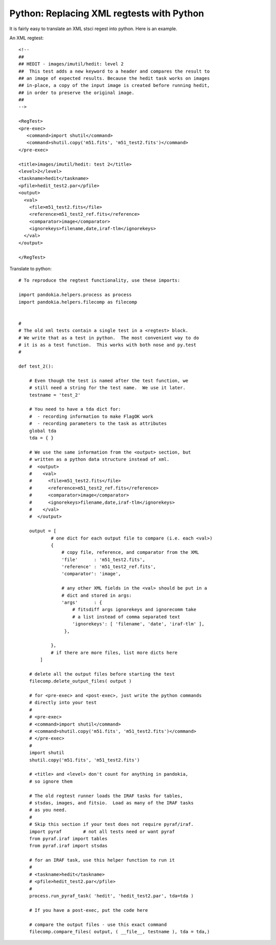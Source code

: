 .. index:: single: patterns; xml; replacing
.. index:: single: patterns; regtest; replacing

===============================================================================
Python: Replacing XML regtests with Python
===============================================================================

It is fairly easy to translate an XML stsci regest into python.  Here is an example.

An XML regtest: ::

    <!--
    ## 
    ## HEDIT - images/imutil/hedit: level 2
    ##  This test adds a new keyword to a header and compares the result to
    ## an image of expected results. Because the hedit task works on images
    ## in-place, a copy of the input image is created before running hedit,
    ## in order to preserve the original image.
    ##
    -->

    <RegTest>
    <pre-exec>
       <command>import shutil</command>
       <command>shutil.copy('m51.fits', 'm51_test2.fits')</command>
    </pre-exec>

    <title>images/imutil/hedit: test 2</title>
    <level>2</level>
    <taskname>hedit</taskname>
    <pfile>hedit_test2.par</pfile>
    <output>
      <val>
        <file>m51_test2.fits</file>
        <reference>m51_test2_ref.fits</reference>
        <comparator>image</comparator>  
        <ignorekeys>filename,date,iraf-tlm</ignorekeys>
      </val>
    </output>

    </RegTest>

Translate to python: ::

    # To reproduce the regtest functionality, use these imports:

    import pandokia.helpers.process as process
    import pandokia.helpers.filecomp as filecomp


    #
    # The old xml tests contain a single test in a <regtest> block.
    # We write that as a test in python.  The most convenient way to do
    # it is as a test function.  This works with both nose and py.test
    #

    def test_2():

        # Even though the test is named after the test function, we
        # still need a string for the test name.  We use it later.
        testname = 'test_2'

        # You need to have a tda dict for:
        #  - recording information to make FlagOK work
        #  - recording parameters to the task as attributes
        global tda
        tda = { }

        # We use the same information from the <output> section, but
        # written as a python data structure instead of xml.
        #  <output>
        #    <val>
        #      <file>m51_test2.fits</file>
        #      <reference>m51_test2_ref.fits</reference>
        #      <comparator>image</comparator>   
        #      <ignorekeys>filename,date,iraf-tlm</ignorekeys>
        #    </val>
        #  </output>

        output = [
                # one dict for each output file to compare (i.e. each <val>)
                {
                    # copy file, reference, and comparator from the XML
                    'file'      : 'm51_test2.fits',
                    'reference' : 'm51_test2_ref.fits',
                    'comparator': 'image',

                    # any other XML fields in the <val> should be put in a
                    # dict and stored in args:
                    'args'      : {
                        # fitsdiff args ignorekeys and ignorecomm take
                        # a list instead of comma separated text
                        'ignorekeys': [ 'filename', 'date', 'iraf-tlm' ],
                     },

                },
                # if there are more files, list more dicts here
            ]

        # delete all the output files before starting the test
        filecomp.delete_output_files( output )

        # for <pre-exec> and <post-exec>, just write the python commands
        # directly into your test
        # 
        # <pre-exec>
        # <command>import shutil</command>
        # <command>shutil.copy('m51.fits', 'm51_test2.fits')</command>
        # </pre-exec>
        #
        import shutil
        shutil.copy('m51.fits', 'm51_test2.fits')

        # <title> and <level> don't count for anything in pandokia,
        # so ignore them

        # The old regtest runner loads the IRAF tasks for tables,
        # stsdas, images, and fitsio.  Load as many of the IRAF tasks 
        # as you need.
        #
        # Skip this section if your test does not require pyraf/iraf.
        import pyraf        # not all tests need or want pyraf
        from pyraf.iraf import tables
        from pyraf.iraf import stsdas

        # for an IRAF task, use this helper function to run it
        #
        # <taskname>hedit</taskname>
        # <pfile>hedit_test2.par</pfile>
        #
        process.run_pyraf_task( 'hedit', 'hedit_test2.par', tda=tda )

        # If you have a post-exec, put the code here

        # compare the output files - use this exact command
        filecomp.compare_files( output, ( __file__, testname ), tda = tda,)


